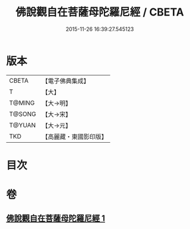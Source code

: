 #+TITLE: 佛說觀自在菩薩母陀羅尼經 / CBETA
#+DATE: 2015-11-26 16:39:27.545123
* 版本
 |     CBETA|【電子佛典集成】|
 |         T|【大】     |
 |    T@MING|【大→明】   |
 |    T@SONG|【大→宋】   |
 |    T@YUAN|【大→元】   |
 |       TKD|【高麗藏・東國影印版】|

* 目次
* 卷
** [[file:KR6j0328_001.txt][佛說觀自在菩薩母陀羅尼經 1]]
